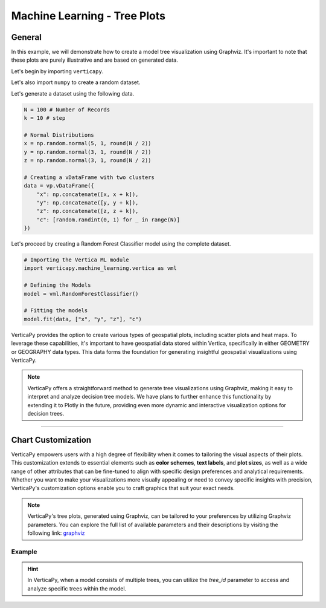 .. _chart_gallery.tree:

=============================
Machine Learning - Tree Plots
=============================

.. Necessary Code Elements

.. ipython:: python
    :suppress:
    :okwarning:

    import random
    import verticapy as vp
    import verticapy.machine_learning.vertica as vml
    import numpy as np

    N = 100 # Number of Records
    k = 10 # step

    # Normal Distributions
    x = np.random.normal(5, 1, round(N / 2))
    y = np.random.normal(3, 1, round(N / 2))
    z = np.random.normal(3, 1, round(N / 2))

    # Creating a vDataFrame with two clusters
    data = vp.vDataFrame({"x": np.concatenate([x, x + k]), "y": np.concatenate([y, y + k]), "z": np.concatenate([z, z + k]), "c": [random.randint(0, 1) for _ in range(N)]})

    # Defining a Tree Based model
    model = vml.RandomForestClassifier()

    # Fitting the model
    model.fit(data, ["x", "y", "z"], "c")


General
-------

In this example, we will demonstrate how to create a model tree visualization using Graphviz. It's important to note that these plots are purely illustrative and are based on generated data.

Let's begin by importing ``verticapy``.

.. ipython:: python

    import verticapy as vp

Let's also import ``numpy`` to create a random dataset.

.. ipython:: python

    import numpy as np

Let's generate a dataset using the following data.

.. code-block:: python
        
    N = 100 # Number of Records
    k = 10 # step

    # Normal Distributions
    x = np.random.normal(5, 1, round(N / 2))
    y = np.random.normal(3, 1, round(N / 2))
    z = np.random.normal(3, 1, round(N / 2))

    # Creating a vDataFrame with two clusters
    data = vp.vDataFrame({
        "x": np.concatenate([x, x + k]),
        "y": np.concatenate([y, y + k]),
        "z": np.concatenate([z, z + k]),
        "c": [random.randint(0, 1) for _ in range(N)]
    })

Let's proceed by creating a Random Forest Classifier model using the complete dataset.

.. code-block:: python
    
    # Importing the Vertica ML module
    import verticapy.machine_learning.vertica as vml

    # Defining the Models
    model = vml.RandomForestClassifier()

    # Fitting the models
    model.fit(data, ["x", "y", "z"], "c")

VerticaPy provides the option to create various types of geospatial plots, including scatter plots and heat maps. To leverage these capabilities, it's important to have geospatial data stored within Vertica, specifically in either GEOMETRY or GEOGRAPHY data types. This data forms the foundation for generating insightful geospatial visualizations using VerticaPy.

.. note::
    
    VerticaPy offers a straightforward method to generate tree visualizations using Graphviz, making it easy to interpret and analyze decision tree models. We have plans to further enhance this functionality by extending it to Plotly in the future, providing even more dynamic and interactive visualization options for decision trees.
            
.. tab:: Graphviz

    .. ipython:: python
        :okwarning:

        model.plot_tree(pic_path = "figures/plotting_graphviz_tree")


    .. raw:: html
        
        <!DOCTYPE html>
        <html>
        <head>
            <title>PDF Viewer</title>
            <style>
                #pdf-embed {
                    max-width: 800px; /* Set the maximum width */
                    width: 100%; /* Make it responsive */
                    min-height: 400px;
                    height: auto; /* Maintain aspect ratio */
                }
            </style>
        </head>
        <body>
            <embed id="pdf-embed" src="../../../docs/figures/plotting_graphviz_tree.pdf"/>
        </body>
        </html>




___________________


Chart Customization
-------------------

VerticaPy empowers users with a high degree of flexibility when it comes to tailoring the visual aspects of their plots. 
This customization extends to essential elements such as **color schemes**, **text labels**, and **plot sizes**, as well as a wide range of other attributes that can be fine-tuned to align with specific design preferences and analytical requirements. Whether you want to make your visualizations more visually appealing or need to convey specific insights with precision, VerticaPy's customization options enable you to craft graphics that suit your exact needs.

.. note:: VerticaPy's tree plots, generated using Graphviz, can be tailored to your preferences by utilizing Graphviz parameters. You can explore the full list of available parameters and their descriptions by visiting the following link: `graphviz <https://graphviz.org/doc/info/attrs.html>`_

Example
~~~~~~~

.. tab:: Graphviz

    **Changing different parameters**

    .. ipython:: python
        :okwarning:

        model.plot_tree(
            pic_path = "figures/plotting_graphviz_tree_custom",
            node_style={"shape": "box", "style": "filled"},
            edge_style={"color": "blue"},
            leaf_style={"shape": "circle", "style": "filled"},
        )


    .. raw:: html
        
        <!DOCTYPE html>
        <html>
        <head>
            <title>PDF Viewer</title>
            <style>
                #pdf-embed-2 {
                    max-width: 800px; /* Set the maximum width */
                    width: 100%; /* Make it responsive */
                    min-height: 400px;
                    height: auto; /* Maintain aspect ratio */
                }
            </style>
        </head>
        <body>
            <embed id="pdf-embed-2" src="../../../docs/figures/plotting_graphviz_tree_custom.pdf"/>
        </body>
        </html>


.. hint:: In VerticaPy, when a model consists of multiple trees, you can utilize the `tree_id` parameter to access and analyze specific trees within the model.
